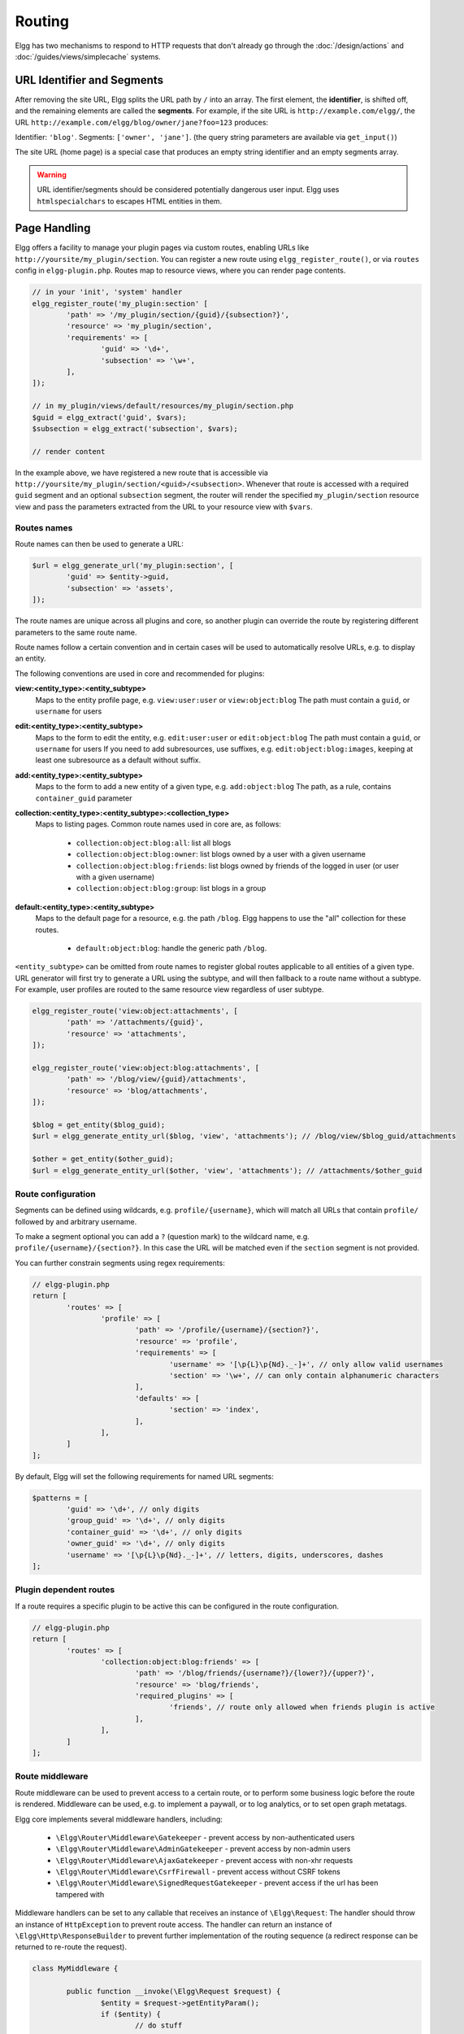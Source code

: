 Routing
#######

Elgg has two mechanisms to respond to HTTP requests that don't already go through the
:doc:`/design/actions` and :doc:`/guides/views/simplecache` systems.

URL Identifier and Segments
===========================

After removing the site URL, Elgg splits the URL path by ``/`` into an array. The first
element, the **identifier**, is shifted off, and the remaining elements are called the
**segments**. For example, if the site URL is ``http://example.com/elgg/``, the URL
``http://example.com/elgg/blog/owner/jane?foo=123`` produces:

Identifier: ``'blog'``. Segments: ``['owner', 'jane']``. (the query string parameters are
available via ``get_input()``)

The site URL (home page) is a special case that produces an empty string identifier and
an empty segments array.

.. warning:: URL identifier/segments should be considered potentially dangerous user input. Elgg uses ``htmlspecialchars`` to escapes HTML entities in them.

Page Handling
=============

Elgg offers a facility to manage your plugin pages via custom routes, enabling URLs like ``http://yoursite/my_plugin/section``.
You can register a new route using ``elgg_register_route()``, or via ``routes`` config in ``elgg-plugin.php``.
Routes map to resource views, where you can render page contents.

.. code-block:: php

	// in your 'init', 'system' handler
	elgg_register_route('my_plugin:section' [
		'path' => '/my_plugin/section/{guid}/{subsection?}',
		'resource' => 'my_plugin/section',
		'requirements' => [
			'guid' => '\d+',
			'subsection' => '\w+',
		],
	]);

	// in my_plugin/views/default/resources/my_plugin/section.php
	$guid = elgg_extract('guid', $vars);
	$subsection = elgg_extract('subsection', $vars);

	// render content

In the example above, we have registered a new route that is accessible via ``http://yoursite/my_plugin/section/<guid>/<subsection>``.
Whenever that route is accessed with a required ``guid`` segment and an optional ``subsection`` segment, the router
will render the specified ``my_plugin/section`` resource view and pass the parameters extracted from the URL to your
resource view with ``$vars``.


Routes names
------------

Route names can then be used to generate a URL:

.. code-block:: php

	$url = elgg_generate_url('my_plugin:section', [
		'guid' => $entity->guid,
		'subsection' => 'assets',
	]);


The route names are unique across all plugins and core, so another plugin can override the route by registering different
parameters to the same route name.

Route names follow a certain convention and in certain cases will be used to automatically resolve URLs, e.g. to display an entity.

The following conventions are used in core and recommended for plugins:

**view:<entity_type>:<entity_subtype>**
	Maps to the entity profile page, e.g. ``view:user:user`` or ``view:object:blog``
	The path must contain a ``guid``, or ``username`` for users

**edit:<entity_type>:<entity_subtype>**
	Maps to the form to edit the entity, e.g. ``edit:user:user`` or ``edit:object:blog``
	The path must contain a ``guid``, or ``username`` for users
	If you need to add subresources, use suffixes, e.g. ``edit:object:blog:images``, keeping at least one subresource as a default without suffix.

**add:<entity_type>:<entity_subtype>**
	Maps to the form to add a new entity of a given type, e.g. ``add:object:blog``
	The path, as a rule, contains ``container_guid`` parameter

**collection:<entity_type>:<entity_subtype>:<collection_type>**
	Maps to listing pages. Common route names used in core are, as follows:

		- ``collection:object:blog:all``: list all blogs
		- ``collection:object:blog:owner``: list blogs owned by a user with a given username
		- ``collection:object:blog:friends``: list blogs owned by friends of the logged in user (or user with a given username)
		- ``collection:object:blog:group``: list blogs in a group

**default:<entity_type>:<entity_subtype>**
	Maps to the default page for a resource, e.g. the path ``/blog``. Elgg happens to use the "all" collection for these routes.

		- ``default:object:blog``: handle the generic path ``/blog``.

``<entity_subtype>`` can be omitted from route names to register global routes applicable to all entities of a given type.
URL generator will first try to generate a URL using the subtype, and will then fallback to a route name without a subtype.
For example, user profiles are routed to the same resource view regardless of user subtype.

.. code-block:: php

	elgg_register_route('view:object:attachments', [
		'path' => '/attachments/{guid}',
		'resource' => 'attachments',
	]);

	elgg_register_route('view:object:blog:attachments', [
		'path' => '/blog/view/{guid}/attachments',
		'resource' => 'blog/attachments',
	]);

	$blog = get_entity($blog_guid);
	$url = elgg_generate_entity_url($blog, 'view', 'attachments'); // /blog/view/$blog_guid/attachments

	$other = get_entity($other_guid);
	$url = elgg_generate_entity_url($other, 'view', 'attachments'); // /attachments/$other_guid


Route configuration
-------------------

Segments can be defined using wildcards, e.g. ``profile/{username}``, which will match all URLs that contain ``profile/`` followed by
and arbitrary username.

To make a segment optional you can add a ``?`` (question mark) to the wildcard name, e.g. ``profile/{username}/{section?}``.
In this case the URL will be matched even if the ``section`` segment is not provided.

You can further constrain segments using regex requirements:

.. code-block:: php

	// elgg-plugin.php
	return [
		'routes' => [
			'profile' => [
				'path' => '/profile/{username}/{section?}',
				'resource' => 'profile',
				'requirements' => [
					'username' => '[\p{L}\p{Nd}._-]+', // only allow valid usernames
					'section' => '\w+', // can only contain alphanumeric characters
				],
				'defaults' => [
					'section' => 'index',
				],
			],
		]
	];

By default, Elgg will set the following requirements for named URL segments:

.. code-block:: php

	$patterns = [
		'guid' => '\d+', // only digits
		'group_guid' => '\d+', // only digits
		'container_guid' => '\d+', // only digits
		'owner_guid' => '\d+', // only digits
		'username' => '[\p{L}\p{Nd}._-]+', // letters, digits, underscores, dashes
	];

Plugin dependent routes
-----------------------

If a route requires a specific plugin to be active this can be configured in the route configuration.

.. code-block:: php

	// elgg-plugin.php
	return [
		'routes' => [
			'collection:object:blog:friends' => [
				'path' => '/blog/friends/{username?}/{lower?}/{upper?}',
				'resource' => 'blog/friends',
				'required_plugins' => [
					'friends', // route only allowed when friends plugin is active
				],
			],
		]
	];

Route middleware
----------------

Route middleware can be used to prevent access to a certain route, or to perform some business logic before
the route is rendered. Middleware can be used, e.g. to implement a paywall, or to log analytics,
or to set open graph metatags.

Elgg core implements several middleware handlers, including:

 * ``\Elgg\Router\Middleware\Gatekeeper`` - prevent access by non-authenticated users
 * ``\Elgg\Router\Middleware\AdminGatekeeper`` - prevent access by non-admin users
 * ``\Elgg\Router\Middleware\AjaxGatekeeper`` - prevent access with non-xhr requests
 * ``\Elgg\Router\Middleware\CsrfFirewall`` - prevent access without CSRF tokens
 * ``\Elgg\Router\Middleware\SignedRequestGatekeeper`` - prevent access if the url has been tampered with

Middleware handlers can be set to any callable that receives an instance of ``\Elgg\Request``:
The handler should throw an instance of ``HttpException`` to prevent route access.
The handler can return an instance of ``\Elgg\Http\ResponseBuilder`` to prevent further implementation of the routing sequence (a redirect response can be returned to re-route the request).

.. code-block:: php

	class MyMiddleware {

		public function __invoke(\Elgg\Request $request) {
			$entity = $request->getEntityParam();
			if ($entity) {
				// do stuff
			} else {
				throw new EntityNotFoundException();
			}
		}
	}

	elgg_register_route('myroute', [
		'path' => '/myroute/{guid?}',
		'resource' => 'myroute',
		'middleware' => [
			\Elgg\Router\Middleware\Gatekeeper::class,
			MyMiddleware::class,
		]
	]);


Route controllers
-----------------

In certain cases, using resource views is not appropriate. In these cases you can use a controller - any callable
that receives an instance of ``\Elgg\Request``:

.. code-block:: php

	class MyController {

		public function handleFoo(\Elgg\Request $request) {
			elgg_set_http_header('Content-Type: application/json');
			$data = [
				'entity' => $request->getEntityParam(),
			];
			return elgg_ok_response($data);
		}

	}

	elgg_register_route('myroute', [
		'path' => '/myroute/{guid?}',
		'controller' => [MyController::class, 'handleFoo'],
	]);


The ``route:rewrite`` Plugin Hook
=================================

For URL rewriting, the ``route:rewrite`` hook (with similar arguments as ``route``) is triggered very early,
and allows modifying the request URL path (relative to the Elgg site).

Here we rewrite requests for ``news/*`` to ``blog/*``:

.. code-block:: php

    function myplugin_rewrite_handler($hook, $type, $value, $params) {
        $value['identifier'] = 'blog';
        return $value;
    }

    elgg_register_plugin_hook_handler('route:rewrite', 'news', 'myplugin_rewrite_handler');

.. warning::

	The hook must be registered directly in your plugin ``start.php`` (the ``[init, system]`` event
	is too late).

Routing overview
================

For regular pages, Elgg's program flow is something like this:

#. A user requests ``http://example.com/news/owner/jane``.
#. Plugins are initialized.
#. Elgg parses the URL to identifier ``news`` and segments ``['owner', 'jane']``.
#. Elgg triggers the plugin hook ``route:rewrite, news`` (see above).
#. Elgg triggers the plugin hook ``route, blog`` (was rewritten in the rewrite hook).
#. Elgg finds a registered route that matches the final route path, and renders a resource view associated with it.
   It calls ``elgg_view_resource('blog/owner', $vars)`` where ``$vars`` contains the username.
#. The ``resources/blog/owner`` view gets the username via ``$vars['username']``, and uses many other views and
   formatting functions like ``elgg_view_layout()`` and ``elgg_view_page()`` to create the entire HTML page.
#. PHP invokes Elgg's shutdown sequence.
#. The user receives a fully rendered page.

Elgg's coding standards suggest a particular URL layout, but there is no syntax enforced.

